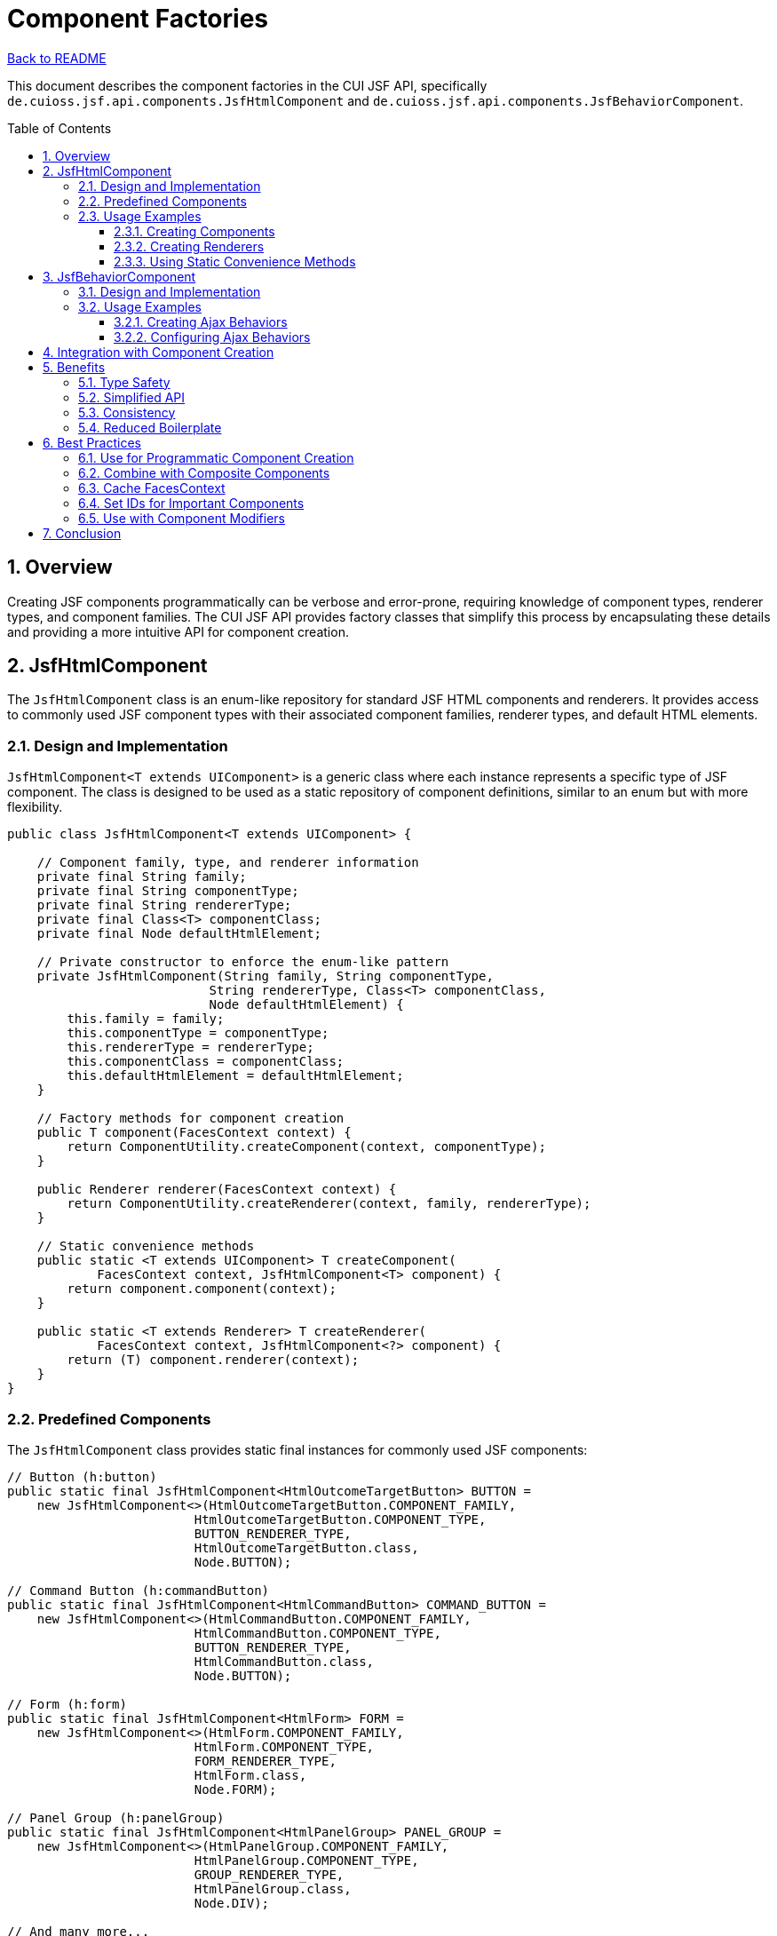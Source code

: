 = Component Factories
:toc: macro
:toclevels: 3
:sectnumlevels: 4
:numbered:

link:../README.adoc[Back to README]

This document describes the component factories in the CUI JSF API, specifically `de.cuioss.jsf.api.components.JsfHtmlComponent` and `de.cuioss.jsf.api.components.JsfBehaviorComponent`.

toc::[]

== Overview

Creating JSF components programmatically can be verbose and error-prone, requiring knowledge of component types, renderer types, and component families. The CUI JSF API provides factory classes that simplify this process by encapsulating these details and providing a more intuitive API for component creation.

== JsfHtmlComponent

The `JsfHtmlComponent` class is an enum-like repository for standard JSF HTML components and renderers. It provides access to commonly used JSF component types with their associated component families, renderer types, and default HTML elements.

=== Design and Implementation

`JsfHtmlComponent<T extends UIComponent>` is a generic class where each instance represents a specific type of JSF component. The class is designed to be used as a static repository of component definitions, similar to an enum but with more flexibility.

[source,java]
----
public class JsfHtmlComponent<T extends UIComponent> {

    // Component family, type, and renderer information
    private final String family;
    private final String componentType;
    private final String rendererType;
    private final Class<T> componentClass;
    private final Node defaultHtmlElement;

    // Private constructor to enforce the enum-like pattern
    private JsfHtmlComponent(String family, String componentType, 
                           String rendererType, Class<T> componentClass, 
                           Node defaultHtmlElement) {
        this.family = family;
        this.componentType = componentType;
        this.rendererType = rendererType;
        this.componentClass = componentClass;
        this.defaultHtmlElement = defaultHtmlElement;
    }

    // Factory methods for component creation
    public T component(FacesContext context) {
        return ComponentUtility.createComponent(context, componentType);
    }

    public Renderer renderer(FacesContext context) {
        return ComponentUtility.createRenderer(context, family, rendererType);
    }

    // Static convenience methods
    public static <T extends UIComponent> T createComponent(
            FacesContext context, JsfHtmlComponent<T> component) {
        return component.component(context);
    }

    public static <T extends Renderer> T createRenderer(
            FacesContext context, JsfHtmlComponent<?> component) {
        return (T) component.renderer(context);
    }
}
----

=== Predefined Components

The `JsfHtmlComponent` class provides static final instances for commonly used JSF components:

[source,java]
----
// Button (h:button)
public static final JsfHtmlComponent<HtmlOutcomeTargetButton> BUTTON = 
    new JsfHtmlComponent<>(HtmlOutcomeTargetButton.COMPONENT_FAMILY, 
                         HtmlOutcomeTargetButton.COMPONENT_TYPE, 
                         BUTTON_RENDERER_TYPE, 
                         HtmlOutcomeTargetButton.class, 
                         Node.BUTTON);

// Command Button (h:commandButton)
public static final JsfHtmlComponent<HtmlCommandButton> COMMAND_BUTTON = 
    new JsfHtmlComponent<>(HtmlCommandButton.COMPONENT_FAMILY, 
                         HtmlCommandButton.COMPONENT_TYPE, 
                         BUTTON_RENDERER_TYPE, 
                         HtmlCommandButton.class, 
                         Node.BUTTON);

// Form (h:form)
public static final JsfHtmlComponent<HtmlForm> FORM = 
    new JsfHtmlComponent<>(HtmlForm.COMPONENT_FAMILY, 
                         HtmlForm.COMPONENT_TYPE, 
                         FORM_RENDERER_TYPE, 
                         HtmlForm.class, 
                         Node.FORM);

// Panel Group (h:panelGroup)
public static final JsfHtmlComponent<HtmlPanelGroup> PANEL_GROUP = 
    new JsfHtmlComponent<>(HtmlPanelGroup.COMPONENT_FAMILY, 
                         HtmlPanelGroup.COMPONENT_TYPE, 
                         GROUP_RENDERER_TYPE, 
                         HtmlPanelGroup.class, 
                         Node.DIV);

// And many more...
----

The class includes components for all standard JSF HTML components, such as buttons, forms, panels, inputs, and outputs.

=== Usage Examples

==== Creating Components

[source,java]
----
// Get the current FacesContext
FacesContext context = FacesContext.getCurrentInstance();

// Create a command button
HtmlCommandButton button = JsfHtmlComponent.COMMAND_BUTTON.component(context);
button.setValue("Submit");
button.setId("submitButton");
button.setActionExpression(createMethodExpression("#{bean.submit}", Void.class));

// Create a panel group
HtmlPanelGroup panel = JsfHtmlComponent.PANEL_GROUP.component(context);
panel.setLayout("block");
panel.getChildren().add(button);

// Add to the view
UIViewRoot viewRoot = context.getViewRoot();
viewRoot.getChildren().add(panel);
----

==== Creating Renderers

[source,java]
----
// Get a renderer for a specific component type
Renderer buttonRenderer = JsfHtmlComponent.COMMAND_BUTTON.renderer(context);

// Use the renderer directly
buttonRenderer.encodeBegin(context, button);
buttonRenderer.encodeEnd(context, button);
----

==== Using Static Convenience Methods

[source,java]
----
// Create a component using the static method
HtmlOutputText text = JsfHtmlComponent.createComponent(context, JsfHtmlComponent.HTML_OUTPUT_TEXT);
text.setValue("Hello, World!");

// Create a renderer using the static method
HtmlOutputText.Renderer textRenderer = JsfHtmlComponent.createRenderer(context, JsfHtmlComponent.HTML_OUTPUT_TEXT);
----

== JsfBehaviorComponent

The `JsfBehaviorComponent` class is a utility class that provides factory methods for creating JSF behavior components, such as `AjaxBehavior`.

=== Design and Implementation

Unlike `JsfHtmlComponent`, which is an enum-like class with multiple instances, `JsfBehaviorComponent` is a utility class with static methods for creating different types of behaviors.

[source,java]
----
@UtilityClass
public class JsfBehaviorComponent {

    /**
     * Creates a new instance of an AjaxBehavior.
     */
    public static AjaxBehavior ajaxBehavior(FacesContext context) {
        requireNonNull(context);
        return (AjaxBehavior) context.getApplication()
            .createBehavior(AjaxBehavior.BEHAVIOR_ID);
    }

    // Other behavior creation methods could be added here
}
----

=== Usage Examples

==== Creating Ajax Behaviors

[source,java]
----
// Get the current FacesContext
FacesContext context = FacesContext.getCurrentInstance();

// Create an Ajax behavior
AjaxBehavior ajaxBehavior = JsfBehaviorComponent.ajaxBehavior(context);
ajaxBehavior.setExecute(Arrays.asList("@this"));
ajaxBehavior.setRender(Arrays.asList("messages"));

// Add the behavior to a component
HtmlCommandButton button = JsfHtmlComponent.COMMAND_BUTTON.component(context);
button.addClientBehavior("click", ajaxBehavior);
----

==== Configuring Ajax Behaviors

[source,java]
----
// Create and configure an Ajax behavior for form submission
AjaxBehavior submitBehavior = JsfBehaviorComponent.ajaxBehavior(context);
submitBehavior.setExecute(Arrays.asList("@form"));
submitBehavior.setRender(Arrays.asList("@form", "messages"));
submitBehavior.setOnerror("handleError(xhr, status, error)");
submitBehavior.setOnevent("handleEvent(data)");

// Add to a command button
button.addClientBehavior("action", submitBehavior);
----

== Integration with Component Creation

The component factories can be used together to create complex component structures with behaviors:

[source,java]
----
// Create a form with a submit button that uses Ajax
FacesContext context = FacesContext.getCurrentInstance();

// Create the form
HtmlForm form = JsfHtmlComponent.FORM.component(context);
form.setId("myForm");

// Create a panel for layout
HtmlPanelGroup panel = JsfHtmlComponent.PANEL_GROUP.component(context);
panel.setLayout("block");
form.getChildren().add(panel);

// Create an input field
HtmlInputText input = JsfHtmlComponent.HTML_INPUT.component(context);
input.setId("username");
input.setValueExpression("value", 
    createValueExpression("#{userBean.username}", String.class));
panel.getChildren().add(input);

// Create a submit button with Ajax behavior
HtmlCommandButton button = JsfHtmlComponent.COMMAND_BUTTON.component(context);
button.setValue("Submit");
button.setId("submitButton");
button.setActionExpression(
    createMethodExpression("#{userBean.submit}", Void.class));

// Add Ajax behavior
AjaxBehavior ajaxBehavior = JsfBehaviorComponent.ajaxBehavior(context);
ajaxBehavior.setExecute(Arrays.asList("@form"));
ajaxBehavior.setRender(Arrays.asList("@form", "messages"));
button.addClientBehavior("action", ajaxBehavior);

panel.getChildren().add(button);

// Add to the view
UIViewRoot viewRoot = context.getViewRoot();
viewRoot.getChildren().add(form);
----

== Benefits

=== Type Safety

The component factories provide type-safe access to JSF components and behaviors, reducing the risk of runtime errors due to incorrect component types.

=== Simplified API

The factories encapsulate the details of component and behavior creation, providing a more intuitive API that requires less knowledge of JSF internals.

=== Consistency

By using the factories, you ensure consistent component creation across your application, with all components created using the same approach.

=== Reduced Boilerplate

The factories eliminate much of the boilerplate code typically associated with programmatic component creation in JSF.

== Best Practices

=== Use for Programmatic Component Creation

The component factories are primarily intended for programmatic component creation in Java code, not as a replacement for JSF tags in views.

=== Combine with Composite Components

Consider using the factories to create reusable composite components that can be used in multiple views.

=== Cache FacesContext

When creating multiple components, get the `FacesContext` once and reuse it to avoid unnecessary lookups.

=== Set IDs for Important Components

Always set IDs for components that will be referenced by other components or in JavaScript, to ensure they can be reliably located.

=== Use with Component Modifiers

Combine the component factories with the component modifier framework to apply consistent styling and behavior to created components.

== Conclusion

The component factories in the CUI JSF API provide a powerful and type-safe way to create JSF components and behaviors programmatically. By encapsulating the details of component creation and providing a more intuitive API, they make it easier to work with JSF components in Java code.

Whether you're creating dynamic components at runtime, building composite components, or generating complex component structures, the `JsfHtmlComponent` and `JsfBehaviorComponent` classes can significantly simplify your code and reduce the risk of errors.
